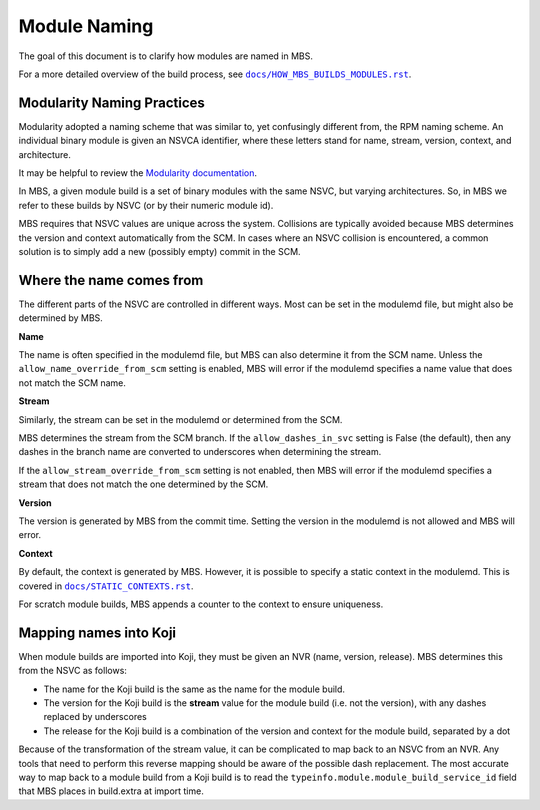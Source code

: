 Module Naming
=============

The goal of this document is to clarify how modules are named in MBS.

For a more detailed overview of the build process, see |docs/HOW_MBS_BUILDS_MODULES.rst|_.

.. |docs/HOW_MBS_BUILDS_MODULES.rst| replace:: ``docs/HOW_MBS_BUILDS_MODULES.rst``
.. _docs/HOW_MBS_BUILDS_MODULES.rst: HOW_MBS_BUILDS_MODULES.rst


Modularity Naming Practices
---------------------------

Modularity adopted a naming scheme that was similar to, yet confusingly
different from, the RPM naming scheme.
An individual binary module is given an NSVCA identifier, where these letters
stand for name, stream, version, context, and architecture.

It may be helpful to review the
`Modularity documentation <https://docs.fedoraproject.org/en-US/modularity/architecture/nsvca/>`_.

In MBS, a given module build is a set of binary modules with the same NSVC, but
varying architectures.
So, in MBS we refer to these builds by NSVC (or by their numeric module id).

MBS requires that NSVC values are unique across the system.
Collisions are typically avoided because MBS determines the version and context
automatically from the SCM.
In cases where an NSVC collision is encountered, a common solution is to
simply add a new (possibly empty) commit in the SCM.


Where the name comes from
-------------------------

The different parts of the NSVC are controlled in different ways.
Most can be set in the modulemd file, but might also be determined by
MBS.

**Name**

The name is often specified in the modulemd file, but MBS can also
determine it from the SCM name.
Unless the ``allow_name_override_from_scm`` setting is enabled, MBS will
error if the modulemd specifies a name value that does not match the SCM name.

**Stream**

Similarly, the stream can be set in the modulemd or determined from the SCM.

MBS determines the stream from the SCM branch.
If the ``allow_dashes_in_svc`` setting is False (the default), then any dashes
in the branch name are converted to underscores when determining the stream.

If the ``allow_stream_override_from_scm`` setting is not enabled, then MBS will
error if the modulemd specifies a stream that does not match the one determined
by the SCM.

**Version**

The version is generated by MBS from the commit time.
Setting the version in the modulemd is not allowed and MBS will error.

**Context**

By default, the context is generated by MBS.
However, it is possible to specify a static context in the modulemd.
This is covered in |docs/STATIC_CONTEXTS.rst|_.

.. |docs/STATIC_CONTEXTS.rst| replace:: ``docs/STATIC_CONTEXTS.rst``
.. _docs/STATIC_CONTEXTS.rst: STATIC_CONTEXTS.rst

For scratch module builds, MBS appends a counter to the context to ensure
uniqueness.


Mapping names into Koji
-----------------------

When module builds are imported into Koji, they must be given an NVR
(name, version, release).
MBS determines this from the NSVC as follows:

* The name for the Koji build is the same as the name for the module build.
* The version for the Koji build is the **stream** value for the module build
  (i.e. not the version), with any dashes replaced by underscores
* The release for the Koji build is a combination of the version and context
  for the module build, separated by a dot

Because of the transformation of the stream value, it can be complicated to map
back to an NSVC from an NVR.
Any tools that need to perform this reverse mapping should be aware of the
possible dash replacement.
The most accurate way to map back to a module build from a Koji build is to
read the ``typeinfo.module.module_build_service_id`` field that MBS places
in build.extra at import time.
